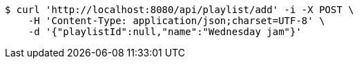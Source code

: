 [source,bash]
----
$ curl 'http://localhost:8080/api/playlist/add' -i -X POST \
    -H 'Content-Type: application/json;charset=UTF-8' \
    -d '{"playlistId":null,"name":"Wednesday jam"}'
----